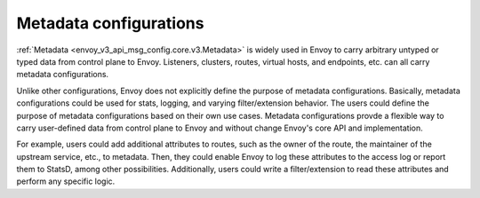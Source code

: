 .. _metadata_configurations:

Metadata configurations
=======================

:ref:`Metadata <envoy_v3_api_msg_config.core.v3.Metadata>` is widely used in Envoy to carry arbitrary untyped or
typed data from control plane to Envoy. Listeners, clusters, routes, virtual hosts, and endpoints, etc. can all carry
metadata configurations.


Unlike other configurations, Envoy does not explicitly define the purpose of metadata configurations. Basically,
metadata configurations could be used for stats, logging, and varying filter/extension behavior. The users could
define the purpose of metadata configurations based on their own use cases. Metadata configurations provde a flexible
way to carry user-defined data from control plane to Envoy and without change Envoy's core API and implementation.


For example, users could add additional attributes to routes, such as the owner of the route, the maintainer of the
upstream service, etc., to metadata. Then, they could enable Envoy to log these attributes to the access log or
report them to StatsD, among other possibilities. Additionally, users could write a filter/extension to read these
attributes and perform any specific logic.
